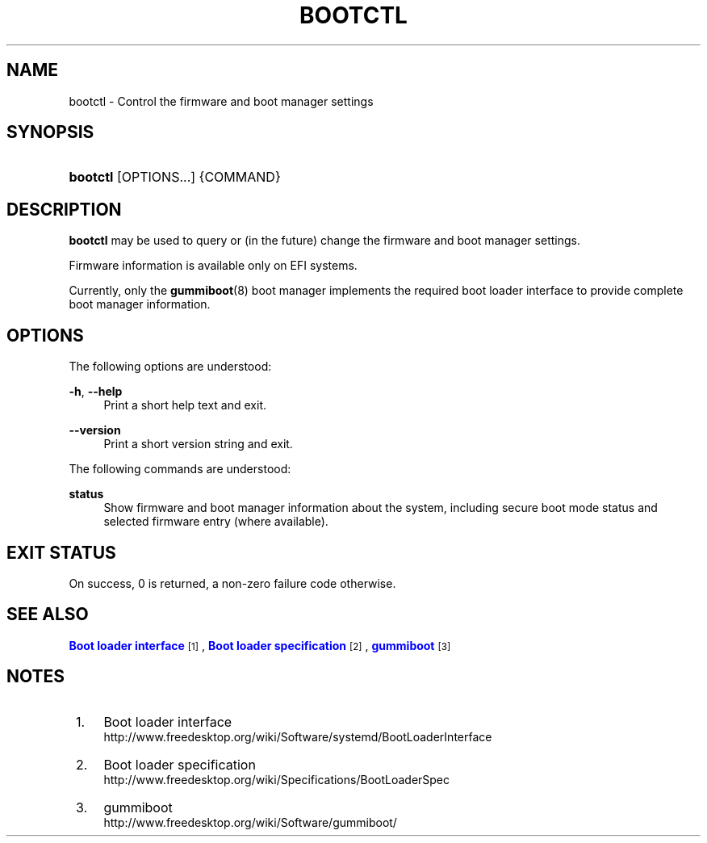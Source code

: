 '\" t
.TH "BOOTCTL" "1" "" "systemd 218" "bootctl"
.\" -----------------------------------------------------------------
.\" * Define some portability stuff
.\" -----------------------------------------------------------------
.\" ~~~~~~~~~~~~~~~~~~~~~~~~~~~~~~~~~~~~~~~~~~~~~~~~~~~~~~~~~~~~~~~~~
.\" http://bugs.debian.org/507673
.\" http://lists.gnu.org/archive/html/groff/2009-02/msg00013.html
.\" ~~~~~~~~~~~~~~~~~~~~~~~~~~~~~~~~~~~~~~~~~~~~~~~~~~~~~~~~~~~~~~~~~
.ie \n(.g .ds Aq \(aq
.el       .ds Aq '
.\" -----------------------------------------------------------------
.\" * set default formatting
.\" -----------------------------------------------------------------
.\" disable hyphenation
.nh
.\" disable justification (adjust text to left margin only)
.ad l
.\" -----------------------------------------------------------------
.\" * MAIN CONTENT STARTS HERE *
.\" -----------------------------------------------------------------
.SH "NAME"
bootctl \- Control the firmware and boot manager settings
.SH "SYNOPSIS"
.HP \w'\fBbootctl\fR\ 'u
\fBbootctl\fR [OPTIONS...] {COMMAND}
.SH "DESCRIPTION"
.PP
\fBbootctl\fR
may be used to query or (in the future) change the firmware and boot manager settings\&.
.PP
Firmware information is available only on EFI systems\&.
.PP
Currently, only the
\fBgummiboot\fR(8)
boot manager implements the required boot loader interface to provide complete boot manager information\&.
.SH "OPTIONS"
.PP
The following options are understood:
.PP
\fB\-h\fR, \fB\-\-help\fR
.RS 4
Print a short help text and exit\&.
.RE
.PP
\fB\-\-version\fR
.RS 4
Print a short version string and exit\&.
.RE
.PP
The following commands are understood:
.PP
\fBstatus\fR
.RS 4
Show firmware and boot manager information about the system, including secure boot mode status and selected firmware entry (where available)\&.
.RE
.SH "EXIT STATUS"
.PP
On success, 0 is returned, a non\-zero failure code otherwise\&.
.SH "SEE ALSO"
.PP
\m[blue]\fBBoot loader interface\fR\m[]\&\s-2\u[1]\d\s+2,
\m[blue]\fBBoot loader specification\fR\m[]\&\s-2\u[2]\d\s+2,
\m[blue]\fBgummiboot\fR\m[]\&\s-2\u[3]\d\s+2
.SH "NOTES"
.IP " 1." 4
Boot loader interface
.RS 4
\%http://www.freedesktop.org/wiki/Software/systemd/BootLoaderInterface
.RE
.IP " 2." 4
Boot loader specification
.RS 4
\%http://www.freedesktop.org/wiki/Specifications/BootLoaderSpec
.RE
.IP " 3." 4
gummiboot
.RS 4
\%http://www.freedesktop.org/wiki/Software/gummiboot/
.RE
